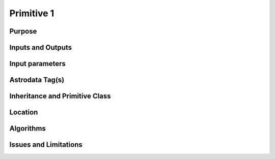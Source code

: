 .. primitive1.rst

.. _primitive1:

***********
Primitive 1
***********

Purpose
=======

Inputs and Outputs
==================

Input parameters
================

Astrodata Tag(s)
================

Inheritance and Primitive Class
===============================

Location
========

Algorithms
==========

Issues and Limitations
======================

